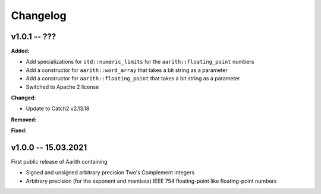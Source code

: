 Changelog
=========

v1.0.1 -- ???
-------------

**Added:**

* Add specializations for ``std::numeric_limits`` for the ``aarith::floating_point`` numbers
* Add a constructor for ``aarith::word_array`` that takes a bit string as a parameter
* Add a constructor for ``aarith::floating_point`` that takes a bit string as a parameter
* Switched to Apache 2 license

**Changed:**

* Update to Catch2 v2.13.18

**Removed:**

**Fixed:**

v1.0.0 -- 15.03.2021
--------------------

First public release of Aarith containing

* Signed and unsigned arbitrary precision Two's Complement integers
* Arbitrary precision (for the exponent and mantissa) IEEE 754 floating-point like floating-point numbers
